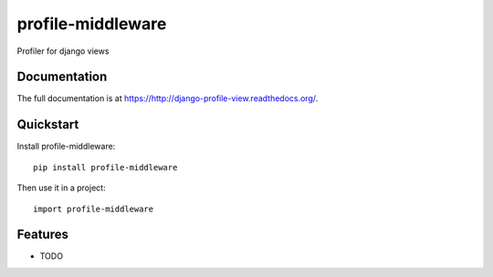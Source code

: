 =============================
profile-middleware
=============================

.. image:: https://badge.fury.io/py/profiler.png
    :target: https://badge.fury.io/py/django_profiler

.. image:: https://travis-ci.org/vinu76jsr/django_profiler.png?branch=master
    :target: https://travis-ci.org/vinu76jsr/django_profiler

.. image:: https://coveralls.io/repos/vinu76jsr/django_profiler/badge.png?branch=master
    :target: https://coveralls.io/r/vinu76jsr/django_profiler?branch=master

Profiler for django views

Documentation
-------------

The full documentation is at https://http://django-profile-view.readthedocs.org/.

Quickstart
----------

Install profile-middleware::

    pip install profile-middleware

Then use it in a project::

    import profile-middleware

Features
--------

* TODO